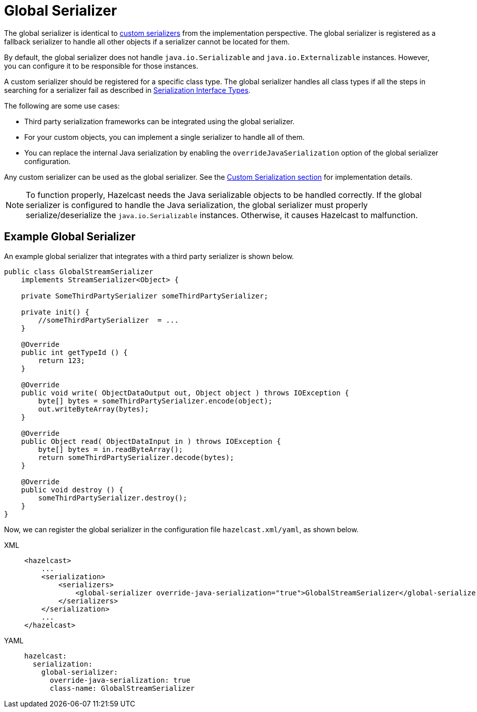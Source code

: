 = Global Serializer

The global serializer is identical to
<<custom-serialization, custom serializers>> from the implementation perspective.
The global serializer is registered as a fallback serializer to handle all other objects if a serializer cannot be located for them.

By default, the global serializer does not handle `java.io.Serializable` and `java.io.Externalizable` instances.
However, you can configure it to be responsible for those instances.

A custom serializer should be registered for a specific class type.
The global serializer handles all class types if all the steps in searching for
a serializer fail as described in <<serialization-interface-types, Serialization Interface Types>>.

The following are some use cases:

* Third party serialization frameworks can be integrated using the global serializer.
* For your custom objects, you can implement a single serializer to handle all of them.
* You can replace the internal Java serialization by enabling the
`overrideJavaSerialization` option of the global serializer configuration.

Any custom serializer can be used as the global serializer.
See the <<custom-serialization, Custom Serialization section>> for implementation details.

NOTE: To function properly, Hazelcast needs the Java serializable objects to be handled correctly.
If the global serializer is configured to handle the Java serialization, the global serializer must
properly serialize/deserialize the `java.io.Serializable` instances. Otherwise, it causes Hazelcast to malfunction.

[[sample-global-serializer]]
== Example Global Serializer

An example global serializer that integrates with a third party serializer is shown below.

[source,java]
----
public class GlobalStreamSerializer
    implements StreamSerializer<Object> {

    private SomeThirdPartySerializer someThirdPartySerializer;

    private init() {
        //someThirdPartySerializer  = ...
    }

    @Override
    public int getTypeId () {
        return 123;
    }

    @Override
    public void write( ObjectDataOutput out, Object object ) throws IOException {
        byte[] bytes = someThirdPartySerializer.encode(object);
        out.writeByteArray(bytes);
    }

    @Override
    public Object read( ObjectDataInput in ) throws IOException {
        byte[] bytes = in.readByteArray();
        return someThirdPartySerializer.decode(bytes);
    }

    @Override
    public void destroy () {
        someThirdPartySerializer.destroy();
    }
}
----

Now, we can register the global serializer in the configuration file `hazelcast.xml/yaml`, as shown below.

[tabs] 
==== 
XML:: 
+ 
-- 
[source,xml]
----
<hazelcast>
    ...
    <serialization>
        <serializers>
            <global-serializer override-java-serialization="true">GlobalStreamSerializer</global-serializer>
        </serializers>
    </serialization>
    ...
</hazelcast>
----
--

YAML::
+
[source,yaml]
----
hazelcast:
  serialization:
    global-serializer:
      override-java-serialization: true
      class-name: GlobalStreamSerializer
----
====